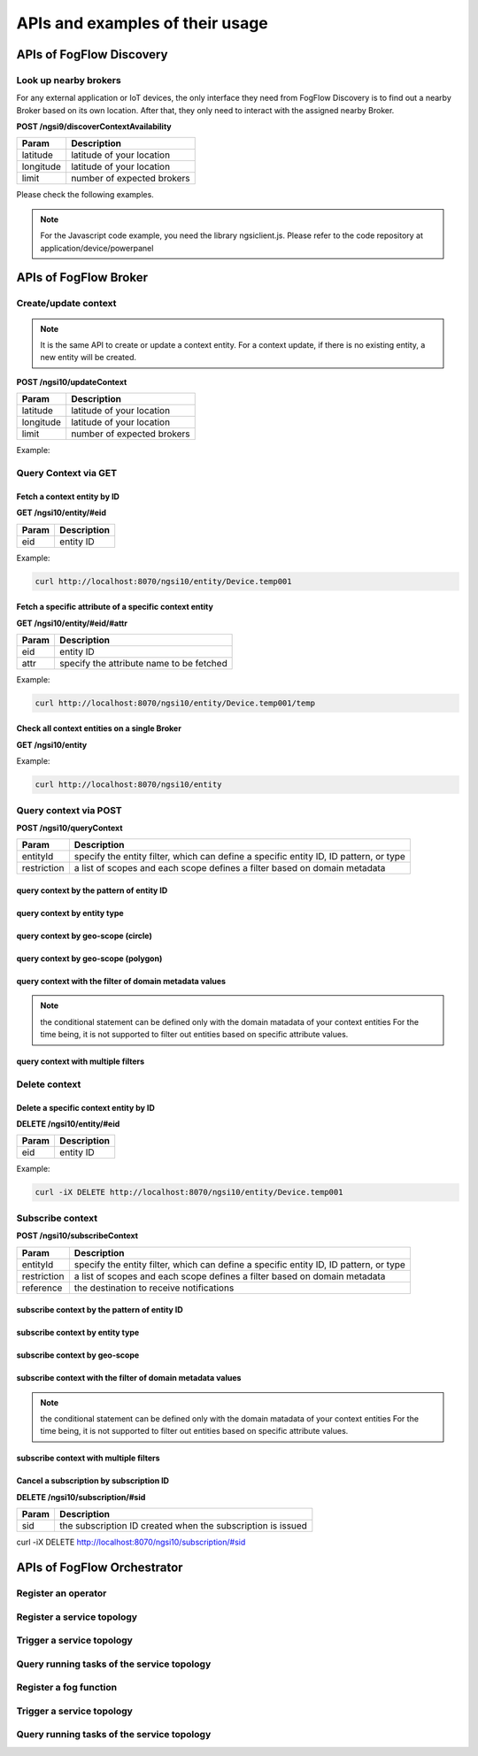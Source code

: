 *****************************************
APIs and examples of their usage 
*****************************************

APIs of FogFlow Discovery
===================================

Look up nearby brokers
-----------------------------------------------

For any external application or IoT devices, the only interface they need from FogFlow Discovery is to find out a nearby 
Broker based on its own location. After that, they only need to interact with the assigned nearby Broker. 

**POST /ngsi9/discoverContextAvailability**

==============   ===============
Param            Description
==============   ===============
latitude         latitude of your location
longitude        latitude of your location
limit            number of expected brokers
==============   ===============


Please check the following examples. 

.. note:: For the Javascript code example, you need the library ngsiclient.js. 
    Please refer to the code repository at application/device/powerpanel

.. tabs::

   .. group-tab:: curl

        .. code-block:: console 

            curl -iX POST \
              'http://localhost:8071/ngsi9/discoverContextAvailability' \
              -H 'Content-Type: application/json' \
              -d '
                {
                   "entities":[
                      {
                         "type":"IoTBroker",
                         "isPattern":true
                      }
                   ],
                   "restriction":{
                      "scopes":[
                         {
                            "type":"nearby",
                            "value":{
                               "latitude":35.692221,
                               "longitude":139.709059,
                               "limit":1
                            }
                         }
                      ]
                   }
                }             


   .. code-tab:: javascript

        const NGSI = require('./ngsi/ngsiclient.js');
        
        var discoveryURL = "http://localhost:8071/ngsi9";
        var myLocation = {
                "latitude": 35.692221,
                "longitude": 139.709059
            };
        
        // find out the nearby IoT Broker according to my location
        var discovery = new NGSI.NGSI9Client(discoveryURL)
        discovery.findNearbyIoTBroker(myLocation, 1).then( function(brokers) {
            console.log('-------nearbybroker----------');    
            console.log(brokers);    
            console.log('------------end-----------');    
        }).catch(function(error) {
            console.log(error);
        });

  
       

APIs of FogFlow Broker
===============================

Create/update context
-----------------------------------------------

.. note:: It is the same API to create or update a context entity. 
    For a context update, if there is no existing entity, a new entity will be created. 


**POST /ngsi10/updateContext**

==============   ===============
Param            Description
==============   ===============
latitude         latitude of your location
longitude        latitude of your location
limit            number of expected brokers
==============   ===============

Example: 

.. tabs::

   .. group-tab:: curl

        .. code-block:: console 

            curl -iX POST \
              'http://localhost:8070/ngsi10/updateContext' \
              -H 'Content-Type: application/json' \
              -d '
                {
                    "contextElements": [
                        {
                            "entityId": {
                                "id": "Device.temp001",
                                "type": "Temperature",
                                "isPattern": false
                            },
                            "attributes": [
                            {
                              "name": "temp",
                              "type": "integer",
                              "contextValue": 10
                            }
                            ],
                            "domainMetadata": [
                            {
                                "name": "location",
                                "type": "point",
                                "value": {
                                    "latitude": 49.406393,
                                    "longitude": 8.684208
                                }
                            },{
                                "name": "city",
                                "type": "string",
                                "value": "Heidelberg"                             
                            }
                            ]
                        }
                    ],
                    "updateAction": "UPDATE"
                }'          


   .. code-tab:: javascript

        const NGSI = require('./ngsi/ngsiclient.js');
        var brokerURL = "http://localhost:8070/ngsi10"
    
        var ngsi10client = new NGSI.NGSI10Client(brokerURL);
    
        var profile = {
                "type": "PowerPanel",
                "id": "01"};
        
        var ctxObj = {};
        ctxObj.entityId = {
            id: 'Device.' + profile.type + '.' + profile.id,
            type: profile.type,
            isPattern: false
        };
        
        ctxObj.attributes = {};
        
        var degree = Math.floor((Math.random() * 100) + 1);        
        ctxObj.attributes.usage = {
            type: 'integer',
            value: degree
        };   
        ctxObj.attributes.shop = {
            type: 'string',
            value: profile.id
        };       
        ctxObj.attributes.iconURL = {
            type: 'string',
            value: profile.iconURL
        };                   
        
        ctxObj.metadata = {};
        
        ctxObj.metadata.location = {
            type: 'point',
            value: profile.location
        };    
       
        ngsi10client.updateContext(ctxObj).then( function(data) {
            console.log(data);
        }).catch(function(error) {
            console.log('failed to update context');
        }); 


Query Context via GET
-----------------------------------------------


Fetch a context entity by ID
^^^^^^^^^^^^^^^^^^^^^^^^^^^^^^^^^^^^^^^^^^^

**GET /ngsi10/entity/#eid**

==============   ===============
Param            Description
==============   ===============
eid              entity ID
==============   ===============

Example: 

.. code-block:: console 

   curl http://localhost:8070/ngsi10/entity/Device.temp001

Fetch a specific attribute of a specific context entity
^^^^^^^^^^^^^^^^^^^^^^^^^^^^^^^^^^^^^^^^^^^^^^^^^^^^^^^^^^^^^^^^^^^^^^^^^^^^^^^^^^^^^^

**GET /ngsi10/entity/#eid/#attr**

==============   ===============
Param            Description
==============   ===============
eid              entity ID
attr             specify the attribute name to be fetched
==============   ===============

Example: 

.. code-block:: console 

   curl http://localhost:8070/ngsi10/entity/Device.temp001/temp


Check all context entities on a single Broker
^^^^^^^^^^^^^^^^^^^^^^^^^^^^^^^^^^^^^^^^^^^^^^^^^^^^^^^^^^^^^^^^^^^^^^^^^^^^^^^^^^^^^^

**GET /ngsi10/entity**

Example: 

.. code-block:: console 

    curl http://localhost:8070/ngsi10/entity



Query context via POST
-----------------------------------------------

**POST /ngsi10/queryContext**

==============   ===============
Param            Description
==============   ===============
entityId         specify the entity filter, which can define a specific entity ID, ID pattern, or type
restriction      a list of scopes and each scope defines a filter based on domain metadata
==============   ===============

query context by the pattern of entity ID
^^^^^^^^^^^^^^^^^^^^^^^^^^^^^^^^^^^^^^^^^^^^^^^^^^^^^^^^^^^^^^^^^^^^^^^^^^^^^^^^^^^^^^

.. tabs::

   .. group-tab:: curl

        .. code-block:: console 

            curl -X POST 'http://localhost:8070/ngsi10/queryContext' \
              -H 'Content-Type: application/json' \
              -d '{"entities":[{"id":"Device.*","isPattern":true}]}'          

   .. code-tab:: javascript

        const NGSI = require('./ngsi/ngsiclient.js');
        var brokerURL = "http://localhost:8070/ngsi10"    
        var ngsi10client = new NGSI.NGSI10Client(brokerURL);
        
        var queryReq = {}
        queryReq.entities = [{id:'Device.*', isPattern: true}];           
        
        ngsi10client.queryContext(queryReq).then( function(deviceList) {
            console.log(deviceList);
        }).catch(function(error) {
            console.log(error);
            console.log('failed to query context');
        });          


query context by entity type
^^^^^^^^^^^^^^^^^^^^^^^^^^^^^^^^^^^^^^^^^^^^^^^^^^^^^^^^^^^^^^^^^^^^^^^^^^^^^^^^^^^^^^

.. tabs::

   .. group-tab:: curl

        .. code-block:: console 

            curl -X POST 'http://localhost:8070/ngsi10/queryContext' \
              -H 'Content-Type: application/json' \
              -d '{"entities":[{"type":"Temperature","isPattern":true}]}'          

   .. code-tab:: javascript

        const NGSI = require('./ngsi/ngsiclient.js');
        var brokerURL = "http://localhost:8070/ngsi10"    
        var ngsi10client = new NGSI.NGSI10Client(brokerURL);
        
        var queryReq = {}
        queryReq.entities = [{type:'Temperature', isPattern: true}];           
        
        ngsi10client.queryContext(queryReq).then( function(deviceList) {
            console.log(deviceList);
        }).catch(function(error) {
            console.log(error);
            console.log('failed to query context');
        });          


query context by geo-scope (circle)
^^^^^^^^^^^^^^^^^^^^^^^^^^^^^^^^^^^^^^^^^^^^^^^^^^^^^^^^^^^^^^^^^^^^^^^^^^^^^^^^^^^^^^

.. tabs::

   .. group-tab:: curl

        .. code-block:: console 

            curl -X POST 'http://localhost:8070/ngsi10/queryContext' \
              -H 'Content-Type: application/json' \
              -d '{
                    "entities": [{
                        "id": ".*",
                        "isPattern": true
                    }],
                    "restriction": {
                        "scopes": [{
                            "scopeType": "circle",
                            "scopeValue": {
                               "centerLatitude": 49.406393,
                               "centerLongitude": 8.684208,
                               "radius": 10.0
                            }
                        }]
                    }
                  }'
                  

   .. code-tab:: javascript

        const NGSI = require('./ngsi/ngsiclient.js');
        var brokerURL = "http://localhost:8070/ngsi10"    
        var ngsi10client = new NGSI.NGSI10Client(brokerURL);
        
        var queryReq = {}
        queryReq.entities = [{type:'.*', isPattern: true}];  
        queryReq.restriction = {scopes: [{
                            "scopeType": "circle",
                            "scopeValue": {
                               "centerLatitude": 49.406393,
                               "centerLongitude": 8.684208,
                               "radius": 10.0
                            }
                        }]};
        
        ngsi10client.queryContext(queryReq).then( function(deviceList) {
            console.log(deviceList);
        }).catch(function(error) {
            console.log(error);
            console.log('failed to query context');
        });    


query context by geo-scope (polygon)
^^^^^^^^^^^^^^^^^^^^^^^^^^^^^^^^^^^^^^^^^^^^^^^^^^^^^^^^^^^^^^^^^^^^^^^^^^^^^^^^^^^^^^

.. tabs::

   .. group-tab:: curl

        .. code-block:: console 

            curl -X POST 'http://localhost:8070/ngsi10/queryContext' \
              -H 'Content-Type: application/json' \
              -d '{
               "entities":[
                  {
                     "id":".*",
                     "isPattern":true
                  }
               ],
               "restriction":{
                  "scopes":[
                     {
                        "scopeType":"polygon",
                        "scopeValue":{
                           "vertices":[
                              {
                                 "latitude":34.4069096565206,
                                 "longitude":135.84594726562503
                              },
                              {
                                 "latitude":37.18657859524883,
                                 "longitude":135.84594726562503
                              },
                              {
                                 "latitude":37.18657859524883,
                                 "longitude":141.51489257812503
                              },
                              {
                                 "latitude":34.4069096565206,
                                 "longitude":141.51489257812503
                              },
                              {
                                 "latitude":34.4069096565206,
                                 "longitude":135.84594726562503
                              }
                           ]
                        }
                    }]
                }
            }'
                  

   .. code-tab:: javascript

        const NGSI = require('./ngsi/ngsiclient.js');
        var brokerURL = "http://localhost:8070/ngsi10"    
        var ngsi10client = new NGSI.NGSI10Client(brokerURL);
        
        var queryReq = {}
        queryReq.entities = [{type:'.*', isPattern: true}];  
        queryReq.restriction = {
               "scopes":[
                  {
                     "scopeType":"polygon",
                     "scopeValue":{
                        "vertices":[
                           {
                              "latitude":34.4069096565206,
                              "longitude":135.84594726562503
                           },
                           {
                              "latitude":37.18657859524883,
                              "longitude":135.84594726562503
                           },
                           {
                              "latitude":37.18657859524883,
                              "longitude":141.51489257812503
                           },
                           {
                              "latitude":34.4069096565206,
                              "longitude":141.51489257812503
                           },
                           {
                              "latitude":34.4069096565206,
                              "longitude":135.84594726562503
                           }
                        ]
                     }
                  }
               ]
            }
                    
        ngsi10client.queryContext(queryReq).then( function(deviceList) {
            console.log(deviceList);
        }).catch(function(error) {
            console.log(error);
            console.log('failed to query context');
        });    


query context with the filter of domain metadata values
^^^^^^^^^^^^^^^^^^^^^^^^^^^^^^^^^^^^^^^^^^^^^^^^^^^^^^^^^^^^^^^^^^^^^^^^^^^^^^^^^^^^^^

.. note:: the conditional statement can be defined only with the domain matadata of your context entities
    For the time being, it is not supported to filter out entities based on specific attribute values. 

.. tabs::

   .. group-tab:: curl

        .. code-block:: console 

            curl -X POST 'http://localhost:8070/ngsi10/queryContext' \
              -H 'Content-Type: application/json' \
              -d '{
                    "entities": [{
                        "id": ".*",
                        "isPattern": true
                    }],
                    "restriction": {
                        "scopes": [{
                            "scopeType": "stringQuery",
                            "scopeValue":"city=Heidelberg" 
                        }]
                    }
                  }'
                  

   .. code-tab:: javascript

        const NGSI = require('./ngsi/ngsiclient.js');
        var brokerURL = "http://localhost:8070/ngsi10"    
        var ngsi10client = new NGSI.NGSI10Client(brokerURL);
        
        var queryReq = {}
        queryReq.entities = [{type:'.*', isPattern: true}];  
        queryReq.restriction = {scopes: [{
                            "scopeType": "stringQuery",
                            "scopeValue":"city=Heidelberg" 
                        }]};        
        
        ngsi10client.queryContext(queryReq).then( function(deviceList) {
            console.log(deviceList);
        }).catch(function(error) {
            console.log(error);
            console.log('failed to query context');
        });    


query context with multiple filters
^^^^^^^^^^^^^^^^^^^^^^^^^^^^^^^^^^^^^^^^^^^^^^^^^^^^^^^^^^^^^^^^^^^^^^^^^^^^^^^^^^^^^^

.. tabs::

   .. group-tab:: curl

        .. code-block:: console 

            curl -X POST 'http://localhost:8070/ngsi10/queryContext' \
              -H 'Content-Type: application/json' \
              -d '{
                    "entities": [{
                        "id": ".*",
                        "isPattern": true
                    }],
                    "restriction": {
                        "scopes": [{
                            "scopeType": "circle",
                            "scopeValue": {
                               "centerLatitude": 49.406393,
                               "centerLongitude": 8.684208,
                               "radius": 10.0
                            } 
                        }, {
                            "scopeType": "stringQuery",
                            "scopeValue":"city=Heidelberg" 
                        }]
                    }
                  }'
                  

   .. code-tab:: javascript

        const NGSI = require('./ngsi/ngsiclient.js');
        var brokerURL = "http://localhost:8070/ngsi10"    
        var ngsi10client = new NGSI.NGSI10Client(brokerURL);
        
        var queryReq = {}
        queryReq.entities = [{type:'.*', isPattern: true}];  
        queryReq.restriction = {scopes: [{
                            "scopeType": "circle",
                            "scopeValue": {
                               "centerLatitude": 49.406393,
                               "centerLongitude": 8.684208,
                               "radius": 10.0
                            } 
                        }, {
                            "scopeType": "stringQuery",
                            "scopeValue":"city=Heidelberg" 
                        }]};          
        
        ngsi10client.queryContext(queryReq).then( function(deviceList) {
            console.log(deviceList);
        }).catch(function(error) {
            console.log(error);
            console.log('failed to query context');
        });    


Delete context
-----------------------------------------------

Delete a specific context entity by ID
^^^^^^^^^^^^^^^^^^^^^^^^^^^^^^^^^^^^^^^^^^^^^^^^^^^^^^^^^^^^^^^^^^^^^^^^^^^^^^^^^^^^^^

**DELETE /ngsi10/entity/#eid**

==============   ===============
Param            Description
==============   ===============
eid              entity ID
==============   ===============

Example: 

.. code-block:: console 

    curl -iX DELETE http://localhost:8070/ngsi10/entity/Device.temp001






Subscribe context
-----------------------------------------------

**POST /ngsi10/subscribeContext**

==============   ===============
Param            Description
==============   ===============
entityId         specify the entity filter, which can define a specific entity ID, ID pattern, or type
restriction      a list of scopes and each scope defines a filter based on domain metadata
reference        the destination to receive notifications
==============   ===============

subscribe context by the pattern of entity ID
^^^^^^^^^^^^^^^^^^^^^^^^^^^^^^^^^^^^^^^^^^^^^^^^^^^^^^^^^^^^^^^^^^^^^^^^^^^^^^^^^^^^^^

.. tabs::

   .. group-tab:: curl

        .. code-block:: console 

            curl -X POST 'http://localhost:8070/ngsi10/subscribeContext' \
              -H 'Content-Type: application/json' \
              -d '{
                    "entities":[{"id":"Device.*","isPattern":true}],
                    "reference": "http://localhost:8066"
                }'          

   .. code-tab:: javascript

        const NGSI = require('./ngsi/ngsiclient.js');
        var brokerURL = "http://localhost:8070/ngsi10"    
        var ngsi10client = new NGSI.NGSI10Client(brokerURL);
        var mySubscriptionId;
        
        var subscribeReq = {}
        subscribeReq.entities = [{id:'Device.*', isPattern: true}];           
        
        ngsi10client.subscribeContext(subscribeReq).then( function(subscriptionId) {		
            console.log("subscription id = " + subscriptionId);   
    		mySubscriptionId = subscriptionId;
        }).catch(function(error) {
            console.log('failed to subscribe context');
        });

subscribe context by entity type
^^^^^^^^^^^^^^^^^^^^^^^^^^^^^^^^^^^^^^^^^^^^^^^^^^^^^^^^^^^^^^^^^^^^^^^^^^^^^^^^^^^^^^

.. tabs::

   .. group-tab:: curl

        .. code-block:: console 

            curl -X POST 'http://localhost:8070/ngsi10/subscribeContext' \
              -H 'Content-Type: application/json' \
              -d '{
                    "entities":[{"type":"Temperature","isPattern":true}]
                    "reference": "http://localhost:8066"                    
                  }'          

   .. code-tab:: javascript

        const NGSI = require('./ngsi/ngsiclient.js');
        var brokerURL = "http://localhost:8070/ngsi10"    
        var ngsi10client = new NGSI.NGSI10Client(brokerURL);
        
        var subscribeReq = {}
        subscribeReq.entities = [{type:'Temperature', isPattern: true}];           
        
        ngsi10client.subscribeContext(subscribeReq).then( function(subscriptionId) {		
            console.log("subscription id = " + subscriptionId);   
    		mySubscriptionId = subscriptionId;
        }).catch(function(error) {
            console.log('failed to subscribe context');
        });       


subscribe context by geo-scope
^^^^^^^^^^^^^^^^^^^^^^^^^^^^^^^^^^^^^^^^^^^^^^^^^^^^^^^^^^^^^^^^^^^^^^^^^^^^^^^^^^^^^^

.. tabs::

   .. group-tab:: curl

        .. code-block:: console 

            curl -X POST 'http://localhost:8070/ngsi10/subscribeContext' \
              -H 'Content-Type: application/json' \
              -d '{
                    "entities": [{
                        "id": ".*",
                        "isPattern": true
                    }],
                    "reference": "http://localhost:8066",                    
                    "restriction": {
                        "scopes": [{
                            "scopeType": "circle",
                            "scopeValue": {
                               "centerLatitude": 49.406393,
                               "centerLongitude": 8.684208,
                               "radius": 10.0
                            }
                        }]
                    }
                  }'
                  

   .. code-tab:: javascript

        const NGSI = require('./ngsi/ngsiclient.js');
        var brokerURL = "http://localhost:8070/ngsi10"    
        var ngsi10client = new NGSI.NGSI10Client(brokerURL);
        
        var subscribeReq = {}
        subscribeReq.entities = [{type:'.*', isPattern: true}];  
        subscribeReq.restriction = {scopes: [{
                            "scopeType": "circle",
                            "scopeValue": {
                               "centerLatitude": 49.406393,
                               "centerLongitude": 8.684208,
                               "radius": 10.0
                            }
                        }]};
        
        ngsi10client.subscribeContext(subscribeReq).then( function(subscriptionId) {		
            console.log("subscription id = " + subscriptionId);   
    		mySubscriptionId = subscriptionId;
        }).catch(function(error) {
            console.log('failed to subscribe context');
        });   

subscribe context with the filter of domain metadata values
^^^^^^^^^^^^^^^^^^^^^^^^^^^^^^^^^^^^^^^^^^^^^^^^^^^^^^^^^^^^^^^^^^^^^^^^^^^^^^^^^^^^^^

.. note:: the conditional statement can be defined only with the domain matadata of your context entities
    For the time being, it is not supported to filter out entities based on specific attribute values. 

.. tabs::

   .. group-tab:: curl

        .. code-block:: console 

            curl -X POST 'http://localhost:8070/ngsi10/subscribeContext' \
              -H 'Content-Type: application/json' \
              -d '{
                    "entities": [{
                        "id": ".*",
                        "isPattern": true
                    }],
                    "reference": "http://localhost:8066",                    
                    "restriction": {
                        "scopes": [{
                            "scopeType": "stringQuery",
                            "scopeValue":"city=Heidelberg" 
                        }]
                    }
                  }'
                  

   .. code-tab:: javascript

        const NGSI = require('./ngsi/ngsiclient.js');
        var brokerURL = "http://localhost:8070/ngsi10"    
        var ngsi10client = new NGSI.NGSI10Client(brokerURL);
        
        var subscribeReq = {}
        subscribeReq.entities = [{type:'.*', isPattern: true}];  
        subscribeReq.restriction = {scopes: [{
                            "scopeType": "stringQuery",
                            "scopeValue":"city=Heidelberg" 
                        }]};        
        
        ngsi10client.subscribeContext(subscribeReq).then( function(subscriptionId) {		
            console.log("subscription id = " + subscriptionId);   
    		mySubscriptionId = subscriptionId;
        }).catch(function(error) {
            console.log('failed to subscribe context');
        });      


subscribe context with multiple filters
^^^^^^^^^^^^^^^^^^^^^^^^^^^^^^^^^^^^^^^^^^^^^^^^^^^^^^^^^^^^^^^^^^^^^^^^^^^^^^^^^^^^^^

.. tabs::

   .. group-tab:: curl

        .. code-block:: console 

            curl -X POST 'http://localhost:8070/ngsi10/subscribeContext' \
              -H 'Content-Type: application/json' \
              -d '{
                    "entities": [{
                        "id": ".*",
                        "isPattern": true
                    }],
                    "reference": "http://localhost:8066", 
                    "restriction": {
                        "scopes": [{
                            "scopeType": "circle",
                            "scopeValue": {
                               "centerLatitude": 49.406393,
                               "centerLongitude": 8.684208,
                               "radius": 10.0
                            } 
                        }, {
                            "scopeType": "stringQuery",
                            "scopeValue":"city=Heidelberg" 
                        }]
                    }
                  }'
                  

   .. code-tab:: javascript

        const NGSI = require('./ngsi/ngsiclient.js');
        var brokerURL = "http://localhost:8070/ngsi10"    
        var ngsi10client = new NGSI.NGSI10Client(brokerURL);
        
        var subscribeReq = {}
        subscribeReq.entities = [{type:'.*', isPattern: true}];  
        subscribeReq.restriction = {scopes: [{
                            "scopeType": "circle",
                            "scopeValue": {
                               "centerLatitude": 49.406393,
                               "centerLongitude": 8.684208,
                               "radius": 10.0
                            } 
                        }, {
                            "scopeType": "stringQuery",
                            "scopeValue":"city=Heidelberg" 
                        }]};          
        
        // use the IP and Port number your receiver is listening
        subscribeReq.reference =  'http://' + agentIP + ':' + agentPort;  
        
        
        ngsi10client.subscribeContext(subscribeReq).then( function(subscriptionId) {		
            console.log("subscription id = " + subscriptionId);   
    		mySubscriptionId = subscriptionId;
        }).catch(function(error) {
            console.log('failed to subscribe context');
        });   

Cancel a subscription by subscription ID
^^^^^^^^^^^^^^^^^^^^^^^^^^^^^^^^^^^^^^^^^^^^^^^^^^^^^^^^^^^^^^^^^^^^^^^^^^^^^^^^^^^^^^

**DELETE /ngsi10/subscription/#sid**


==============   ===============
Param            Description
==============   ===============
sid              the subscription ID created when the subscription is issued
==============   ===============


curl -iX DELETE http://localhost:8070/ngsi10/subscription/#sid


APIs of FogFlow Orchestrator
=======================================

Register an operator
-----------------------------------------------


Register a service topology
-----------------------------------------------


Trigger a service topology
-----------------------------------------------


Query running tasks of the service topology
----------------------------------------------------


Register a fog function 
-----------------------------------------------


Trigger a service topology
-----------------------------------------------


Query running tasks of the service topology
----------------------------------------------------

